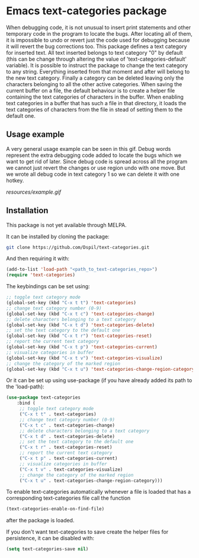 * Emacs text-categories package
When debugging code, it is not unusual to insert print statements and other temporary code in the program to locate the bugs. After locating all of them, it is impossible to undo or revert just the code used for debugging because it will revert the bug corrections too. This package defines a text category for inserted text. All text inserted belongs to text category "0" by default (this can be change through altering the value of 'text-categories-default' variable). It is possible to instruct the package to change the text category to any string. Everything inserted from that moment and after will belong to the new text category. Finally a category can be deleted leaving only the characters belonging to all the other active categories. When saving the current buffer on a file, the default behaviour is to create a helper file containing the text categories of characters in the buffer. When enabling text categories in a buffer that has such a file in that directory, it loads the text categories of characters from the file in stead of setting them to the default one.

** Usage example

A very general usage example can be seen in this gif. Debug words represent the extra debugging code added to locate the bugs which we want to get rid of later. Since debug code is spread across all the program we cannot just revert the changes or use region undo with one move. But we wrote all debug code in text category 1 so we can delete it with one hotkey.

[[resources/example.gif]]

** Installation

This package is not yet available through MELPA.

It can be installed by cloning the package:

#+BEGIN_SRC bash
	git clone https://github.com/Dspil/text-categories.git
#+END_SRC

And then requiring it with:

#+BEGIN_SRC emacs-lisp
	(add-to-list 'load-path "<path_to_text-categories_repo>")
	(require 'text-categories)
#+END_SRC

The keybindings can be set using:

#+BEGIN_SRC emacs-lisp
	;; toggle text category mode
	(global-set-key (kbd "C-x t t") 'text-categories)
	;; change text category number (0-9)
	(global-set-key (kbd "C-x t c") 'text-categories-change)
	;; delete characters belonging to a text category
	(global-set-key (kbd "C-x t d") 'text-categories-delete)
	;; set the text category to the default one
	(global-set-key (kbd "C-x t r") 'text-categories-reset)
	;; report the current text category
	(global-set-key (kbd "C-x t p") 'text-categories-current)
	;; visualize categories in buffer
	(global-set-key (kbd "C-x t v") 'text-categories-visualize)
	;; change the category of the marked region
	(global-set-key (kbd "C-x t u") 'text-categories-change-region-category)
#+END_SRC

Or it can be set up using use-package (if you have already added its path to the 'load-path):

#+BEGIN_SRC emacs-lisp
	(use-package text-categories
		:bind (
		 ;; toggle text category mode
		 ("C-x t t" . text-categories)
		 ;; change text category number (0-9)
		 ("C-x t c" . text-categories-change)
		 ;; delete characters belonging to a text category
		 ("C-x t d" . text-categories-delete)
		 ;; set the text category to the default one
		 ("C-x t r" . text-categories-reset)
		 ;; report the current text category
		 ("C-x t p" . text-categories-current)
		 ;; visualize categories in buffer
		 ("C-x t v" . text-categories-visualize)
		 ;; change the category of the marked region
		 ("C-x t u" . text-categories-change-region-category)))
#+END_SRC

To enable text-categories automatically whenever a file is loaded that has a corresponding text-categories file call the function

#+BEGIN_SRC emacs-lisp
(text-categories-enable-on-find-file)
#+END_SRC

after the package is loaded.

If you don't want text-categories to save create the helper files for persistence, it can be disabled with:

#+BEGIN_SRC emacs-lisp
	(setq text-categories-save nil)
#+END_SRC
